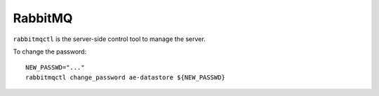 .. _rabbitmq_ref:

--------------
RabbitMQ
--------------

``rabbitmqctl`` is the server-side control tool to manage the server.

To change the password::

  NEW_PASSWD="..."
  rabbitmqctl change_password ae-datastore ${NEW_PASSWD}
   
